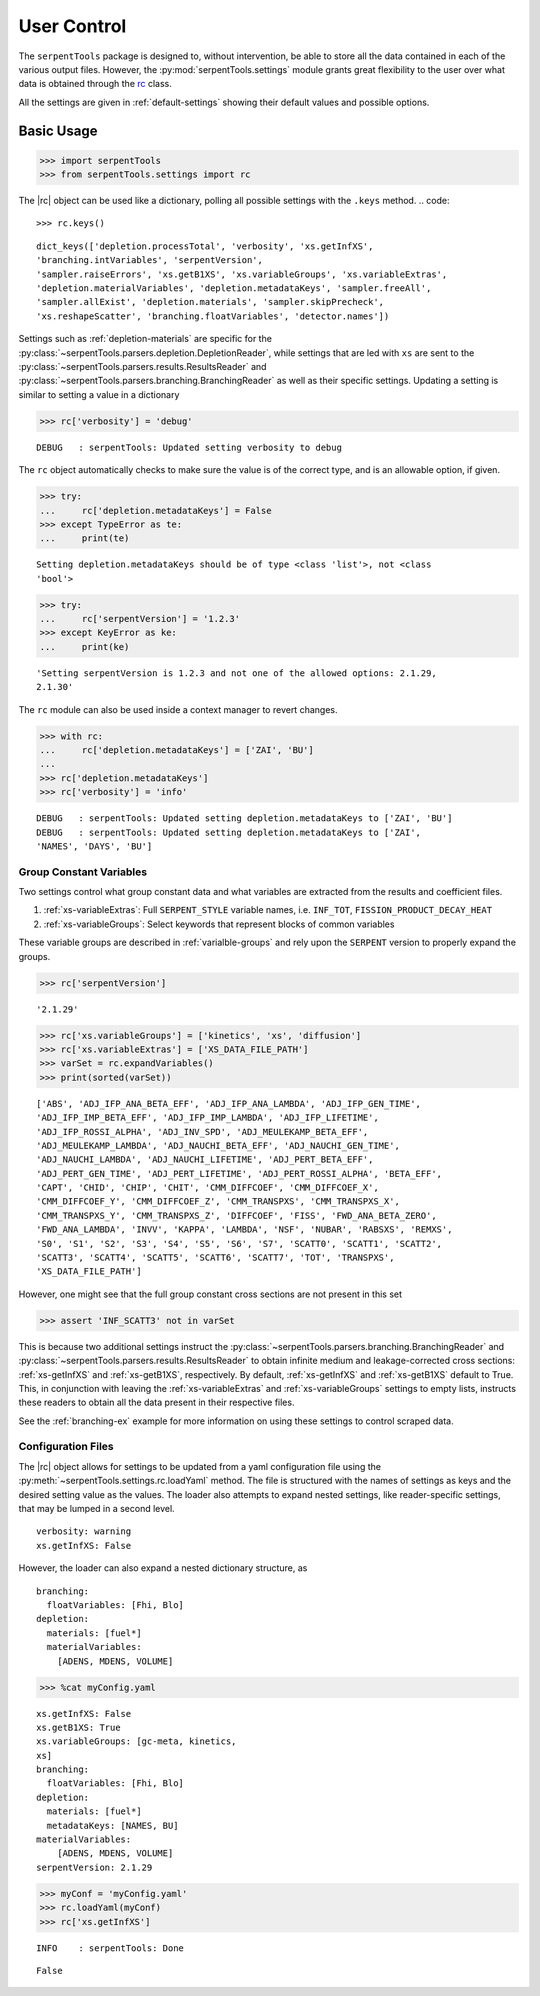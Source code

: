 .. |rc| replace:: :py:class:`~serpentTools.settings.rc`

.. _settings-ex:

============
User Control
============

The ``serpentTools`` package is designed to, without intervention, be able to store all the
data contained in each of the various output files. However, the
:py:mod:`serpentTools.settings` module grants great flexibility to the user
over what data is obtained through the
`rc <https://unix.stackexchange.com/questions/3467/what-does-rc-in-bashrc-stand-for>`_
class. 

All the settings are given in :ref:`default-settings` 
showing their default values and possible options.

Basic Usage
-----------

.. code:: 
    
    >>> import serpentTools
    >>> from serpentTools.settings import rc

The |rc| object can be used like a dictionary, polling all possible settings
with the ``.keys`` method.
.. code:: 
    
    >>> rc.keys()


.. parsed-literal::
 

    dict_keys(['depletion.processTotal', 'verbosity', 'xs.getInfXS',
    'branching.intVariables', 'serpentVersion',
    'sampler.raiseErrors', 'xs.getB1XS', 'xs.variableGroups', 'xs.variableExtras',
    'depletion.materialVariables', 'depletion.metadataKeys', 'sampler.freeAll',
    'sampler.allExist', 'depletion.materials', 'sampler.skipPrecheck',
    'xs.reshapeScatter', 'branching.floatVariables', 'detector.names'])

Settings such as :ref:`depletion-materials` are specific for the
:py:class:`~serpentTools.parsers.depletion.DepletionReader`, 
while settings that are led with ``xs`` are sent to
the :py:class:`~serpentTools.parsers.results.ResultsReader` and 
:py:class:`~serpentTools.parsers.branching.BranchingReader` as well as their specific
settings.
Updating a setting is similar to setting a value in a dictionary

.. code:: 
    
    >>> rc['verbosity'] = 'debug'


.. parsed-literal::
 

    DEBUG   : serpentTools: Updated setting verbosity to debug


The ``rc`` object automatically checks to make sure the value is of the
correct type, and is an allowable option, if given.

.. code:: 
    
    >>> try:
    ...     rc['depletion.metadataKeys'] = False
    >>> except TypeError as te:
    ...     print(te)


.. parsed-literal::
 

    Setting depletion.metadataKeys should be of type <class 'list'>, not <class
    'bool'>


.. code:: 
    
    >>> try:
    ...     rc['serpentVersion'] = '1.2.3'
    >>> except KeyError as ke:
    ...     print(ke)


.. parsed-literal::
 

    'Setting serpentVersion is 1.2.3 and not one of the allowed options: 2.1.29,
    2.1.30'


The ``rc`` module can also be used inside a context manager to revert
changes.

.. code:: 
    
    >>> with rc:
    ...     rc['depletion.metadataKeys'] = ['ZAI', 'BU']
    ...     
    >>> rc['depletion.metadataKeys']
    >>> rc['verbosity'] = 'info'


.. parsed-literal::
 

    DEBUG   : serpentTools: Updated setting depletion.metadataKeys to ['ZAI', 'BU']
    DEBUG   : serpentTools: Updated setting depletion.metadataKeys to ['ZAI',
    'NAMES', 'DAYS', 'BU']

.. _group-const-variables:

Group Constant Variables
========================

Two settings control what group constant data and what variables are
extracted from the results and coefficient files.

1. :ref:`xs-variableExtras`: Full ``SERPENT_STYLE`` variable names, i.e.
   ``INF_TOT``, ``FISSION_PRODUCT_DECAY_HEAT``
2. :ref:`xs-variableGroups`: Select keywords that represent blocks of
   common variables

These variable groups are described in :ref:`varialble-groups` 
and rely upon the ``SERPENT`` version to properly expand the groups.


.. code:: 
    
    >>> rc['serpentVersion']

.. parsed-literal::
 

    '2.1.29'

.. code:: 
    
    >>> rc['xs.variableGroups'] = ['kinetics', 'xs', 'diffusion']
    >>> rc['xs.variableExtras'] = ['XS_DATA_FILE_PATH']
    >>> varSet = rc.expandVariables()
    >>> print(sorted(varSet))


.. parsed-literal::
 

    ['ABS', 'ADJ_IFP_ANA_BETA_EFF', 'ADJ_IFP_ANA_LAMBDA', 'ADJ_IFP_GEN_TIME',
    'ADJ_IFP_IMP_BETA_EFF', 'ADJ_IFP_IMP_LAMBDA', 'ADJ_IFP_LIFETIME',
    'ADJ_IFP_ROSSI_ALPHA', 'ADJ_INV_SPD', 'ADJ_MEULEKAMP_BETA_EFF',
    'ADJ_MEULEKAMP_LAMBDA', 'ADJ_NAUCHI_BETA_EFF', 'ADJ_NAUCHI_GEN_TIME',
    'ADJ_NAUCHI_LAMBDA', 'ADJ_NAUCHI_LIFETIME', 'ADJ_PERT_BETA_EFF',
    'ADJ_PERT_GEN_TIME', 'ADJ_PERT_LIFETIME', 'ADJ_PERT_ROSSI_ALPHA', 'BETA_EFF',
    'CAPT', 'CHID', 'CHIP', 'CHIT', 'CMM_DIFFCOEF', 'CMM_DIFFCOEF_X',
    'CMM_DIFFCOEF_Y', 'CMM_DIFFCOEF_Z', 'CMM_TRANSPXS', 'CMM_TRANSPXS_X',
    'CMM_TRANSPXS_Y', 'CMM_TRANSPXS_Z', 'DIFFCOEF', 'FISS', 'FWD_ANA_BETA_ZERO',
    'FWD_ANA_LAMBDA', 'INVV', 'KAPPA', 'LAMBDA', 'NSF', 'NUBAR', 'RABSXS', 'REMXS',
    'S0', 'S1', 'S2', 'S3', 'S4', 'S5', 'S6', 'S7', 'SCATT0', 'SCATT1', 'SCATT2',
    'SCATT3', 'SCATT4', 'SCATT5', 'SCATT6', 'SCATT7', 'TOT', 'TRANSPXS',
    'XS_DATA_FILE_PATH']

However, one might see that the full group constant cross sections are
not present in this set

.. code:: 

    >>> assert 'INF_SCATT3' not in varSet

This is because two additional settings instruct the
:py:class:`~serpentTools.parsers.branching.BranchingReader`
and :py:class:`~serpentTools.parsers.results.ResultsReader` to obtain
infinite medium and leakage-corrected
cross sections: :ref:`xs-getInfXS` and :ref:`xs-getB1XS`, respectively. 
By default, :ref:`xs-getInfXS` and :ref:`xs-getB1XS` default to True. This, in
conjunction with leaving the :ref:`xs-variableExtras` and
:ref:`xs-variableGroups` settings to empty lists, instructs these readers
to obtain all the data present in their respective files.

See the :ref:`branching-ex` example for more information on using these
settings to control scraped data.

.. _conf-files:

Configuration Files
===================

The |rc| object allows for settings to be updated
from a yaml configuration file using the
:py:meth:`~serpentTools.settings.rc.loadYaml` method.
The file is structured with the names of settings as keys and the
desired setting value as the values.
The loader also attempts to expand nested settings, like reader-specific
settings, that may be lumped in a second level.

::

    verbosity: warning
    xs.getInfXS: False

However, the loader can also expand a nested dictionary structure, as

::

    branching:
      floatVariables: [Fhi, Blo]
    depletion:
      materials: [fuel*]
      materialVariables:
        [ADENS, MDENS, VOLUME]

.. code:: 
    
    >>> %cat myConfig.yaml


.. parsed-literal::
 

    xs.getInfXS: False
    xs.getB1XS: True
    xs.variableGroups: [gc-meta, kinetics,
    xs]
    branching:
      floatVariables: [Fhi, Blo]
    depletion:
      materials: [fuel*]
      metadataKeys: [NAMES, BU]
    materialVariables:
        [ADENS, MDENS, VOLUME]
    serpentVersion: 2.1.29


.. code:: 
    
    >>> myConf = 'myConfig.yaml'
    >>> rc.loadYaml(myConf)
    >>> rc['xs.getInfXS']

.. parsed-literal::
 

    INFO    : serpentTools: Done

.. parsed-literal::
 

    False

